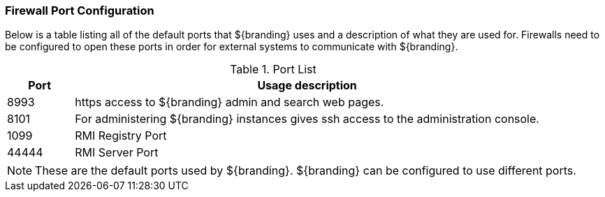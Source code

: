 :title: Firewall Configuration
:type: installing
:status: published
:summary: Default ports used in ${branding}.
:project: ${branding}
:order: 09

=== Firewall Port Configuration
(((Firewall Port Configuration)))

Below is a table listing all of the default ports that ${branding} uses and a description of what they are used for.
Firewalls need to be configured to open these ports in order for external systems to communicate with ${branding}.

.Port List
[cols="1a,7a" options="header"]
|===
|Port
|Usage description

|8993
|https access to ${branding} admin and search web pages.

|8101
|For administering ${branding} instances gives ssh access to the administration console.

|1099
|RMI Registry Port

|44444
|RMI Server Port

|===


[NOTE]
====
These are the default ports used by ${branding}. ${branding} can be configured to use different ports.
====
